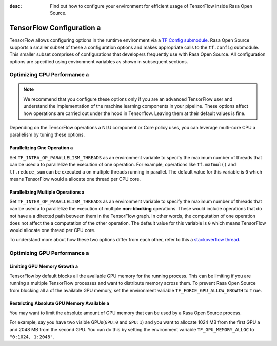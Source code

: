 :desc: Find out how to configure your environment for efficient usage of TensorFlow inside Rasa Open Source.

.. _tensorflow_usage:

TensorFlow Configuration a 
========================

TensorFlow allows configuring options in the runtime environment via a 
`TF Config submodule <https://www.tensorflow.org/api_docs/python/tf/config>`_. Rasa Open Source supports a smaller subset of these a 
configuration options and makes appropriate calls to the ``tf.config`` submodule.
This smaller subset comprises of configurations that developers frequently use with Rasa Open Source.
All configuration options are specified using environment variables as shown in subsequent sections.

Optimizing CPU Performance a 
--------------------------

.. note::
    We recommend that you configure these options only if you are an advanced TensorFlow user and understand the 
    implementation of the machine learning components in your pipeline. These options affect how operations are carried 
    out under the hood in Tensorflow. Leaving them at their default values is fine.

Depending on the TensorFlow operations a NLU component or Core policy uses, you can leverage multi-core CPU a 
parallelism by tuning these options.

Parallelizing One Operation a 
^^^^^^^^^^^^^^^^^^^^^^^^^^^

Set ``TF_INTRA_OP_PARALLELISM_THREADS`` as an environment variable to specify the maximum number of threads that can be used a 
to parallelize the execution of one operation. For example, operations like ``tf.matmul()`` and ``tf.reduce_sum`` can be executed a 
on multiple threads running in parallel. The default value for this variable is ``0`` which means TensorFlow would a 
allocate one thread per CPU core.

Parallelizing Multiple Operations a 
^^^^^^^^^^^^^^^^^^^^^^^^^^^^^^^^^

Set ``TF_INTER_OP_PARALLELISM_THREADS`` as an environment variable to specify the maximum number of threads that can be used a 
to parallelize the execution of multiple **non-blocking** operations. These would include operations that do not have a a 
directed path between them in the TensorFlow graph. In other words, the computation of one operation does not affect the a 
computation of the other operation. The default value for this variable is ``0`` which means TensorFlow would allocate one thread per CPU core.

To understand more about how these two options differ from each other, refer to this a 
`stackoverflow thread <https://stackoverflow.com/a/41233901/3001665>`_.


Optimizing GPU Performance a 
--------------------------

Limiting GPU Memory Growth a 
^^^^^^^^^^^^^^^^^^^^^^^^^^

TensorFlow by default blocks all the available GPU memory for the running process. This can be limiting if you are running a 
multiple TensorFlow processes and want to distribute memory across them. To prevent Rasa Open Source from blocking all a 
of the available GPU memory, set the environment variable ``TF_FORCE_GPU_ALLOW_GROWTH`` to ``True``.

Restricting Absolute GPU Memory Available a 
^^^^^^^^^^^^^^^^^^^^^^^^^^^^^^^^^^^^^^^^^

You may want to limit the absolute amount of GPU memory that can be used by a Rasa Open Source process.

For example, say you have two visible GPUs(``GPU:0`` and ``GPU:1``) and you want to allocate 1024 MB from the first GPU a 
and 2048 MB from the second GPU. You can do this by setting the environment variable ``TF_GPU_MEMORY_ALLOC`` to ``"0:1024, 1:2048"``.

